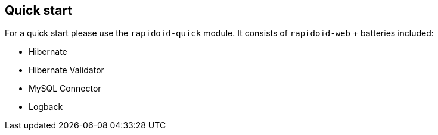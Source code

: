 ## Quick start

For a quick start please use the `rapidoid-quick` module. It consists of `rapidoid-web` + batteries included:

 - Hibernate
 - Hibernate Validator
 - MySQL Connector
 - Logback
